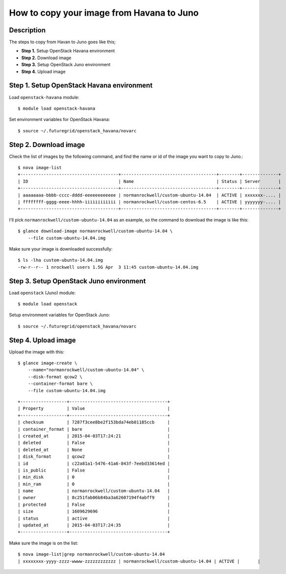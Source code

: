 How to copy your image from Havana to Juno
=====================================

Description
-----------

The steps to copy from Havan to Juno goes like this;

- **Step 1.** Setup OpenStack Havana environment
- **Step 2.** Download image
- **Step 3.** Setup OpenStack Juno environment
- **Step 4.** Upload image

Step 1. Setup OpenStack Havana environment
-----------------------------------------

Load ``openstack-havana`` module::

    $ module load openstack-havana

Set environment variables for OpenStack Havana::

    $ source ~/.futuregrid/openstack_havana/novarc

Step 2. Download image
----------------------

Check the list of images by the following command, and find the name or id of
the image you want to copy to Juno.::

    $ nova image-list
    +--------------------------------------+-------------------------------------+--------+--------------+
    | ID                                   | Name                                | Status | Server       |
    +--------------------------------------+-------------------------------------+--------+--------------+
    | aaaaaaaa-bbbb-cccc-dddd-eeeeeeeeeeee | normanrockwell/custom-ubuntu-14.04  | ACTIVE | xxxxxxx-.... |
    | ffffffff-gggg-eeee-hhhh-iiiiiiiiiiii | normanrockwell/custom-centos-6.5    | ACTIVE | yyyyyyy-.... |
    +--------------------------------------+-------------------------------------+--------+--------------+

I'll pick ``normanrockwell/custom-ubuntu-14.04`` as an example, so the command to
download the image is like this::

    $ glance download-image normanrockwell/custom-ubuntu-14.04 \
        --file custom-ubuntu-14.04.img

Make sure your image is downloaded successfully::

    $ ls -lha custom-ubuntu-14.04.img
    -rw-r--r-- 1 nrockwell users 1.5G Apr  3 11:45 custom-ubuntu-14.04.img

Step 3. Setup OpenStack Juno environment
----------------------------------------

Load ``openstack`` (Juno) module::

    $ module load openstack

Setup environment variables for OpenStack Juno::

    $ source ~/.futuregrid/openstack_havana/novarc

Step 4. Upload image
--------------------

Upload the image with this::

    $ glance image-create \
        --name="normanrockwell/custom-ubuntu-14.04" \
        --disk-format qcow2 \
        --container-format bare \
        --file custom-ubuntu-14.04.img

::

    +------------------+--------------------------------------+
    | Property         | Value                                |
    +------------------+--------------------------------------+
    | checksum         | 7287f3cee8be2f153bda74eb01185ccb     |
    | container_format | bare                                 |
    | created_at       | 2015-04-03T17:24:21                  |
    | deleted          | False                                |
    | deleted_at       | None                                 |
    | disk_format      | qcow2                                |
    | id               | c22a81a1-5476-41a6-843f-7eebd33614ed |
    | is_public        | False                                |
    | min_disk         | 0                                    |
    | min_ram          | 0                                    |
    | name             | normanrockwell/custom-ubuntu-14.04   |
    | owner            | 8c251fab06b84ba3a62607194f4abff9     |
    | protected        | False                                |
    | size             | 1609629696                           |
    | status           | active                               |
    | updated_at       | 2015-04-03T17:24:35                  |
    +------------------+--------------------------------------+

Make sure the image is on the list::

    $ nova image-list|grep normanrockwell/custom-ubuntu-14.04
    | xxxxxxxx-yyyy-zzzz-wwww-zzzzzzzzzzzz | normanrockwell/custom-ubuntu-14.04 | ACTIVE |       |
